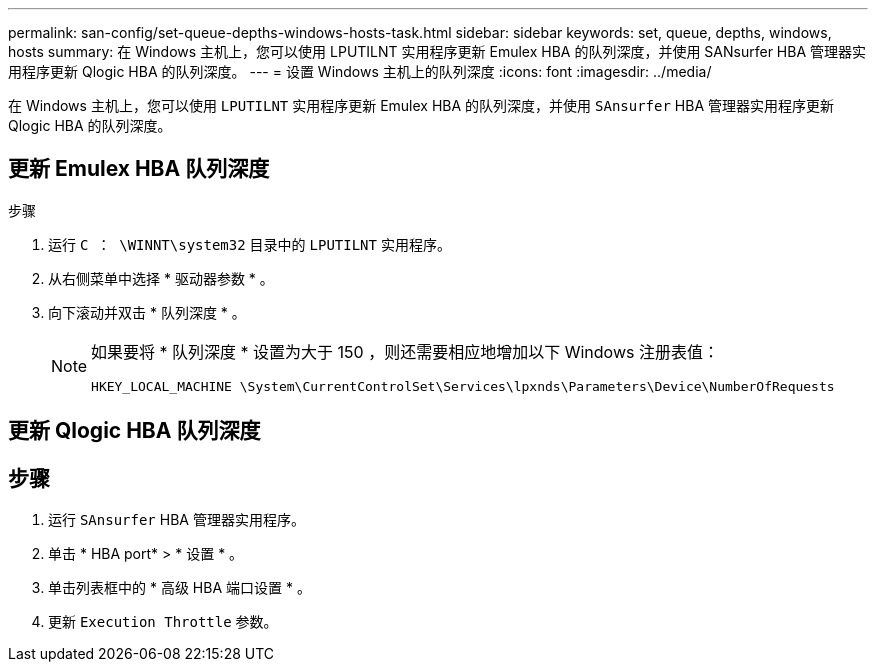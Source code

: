 ---
permalink: san-config/set-queue-depths-windows-hosts-task.html 
sidebar: sidebar 
keywords: set, queue, depths, windows, hosts 
summary: 在 Windows 主机上，您可以使用 LPUTILNT 实用程序更新 Emulex HBA 的队列深度，并使用 SANsurfer HBA 管理器实用程序更新 Qlogic HBA 的队列深度。 
---
= 设置 Windows 主机上的队列深度
:icons: font
:imagesdir: ../media/


[role="lead"]
在 Windows 主机上，您可以使用 `LPUTILNT` 实用程序更新 Emulex HBA 的队列深度，并使用 `SAnsurfer` HBA 管理器实用程序更新 Qlogic HBA 的队列深度。



== 更新 Emulex HBA 队列深度

.步骤
. 运行 `C ： \WINNT\system32` 目录中的 `LPUTILNT` 实用程序。
. 从右侧菜单中选择 * 驱动器参数 * 。
. 向下滚动并双击 * 队列深度 * 。
+
[NOTE]
====
如果要将 * 队列深度 * 设置为大于 150 ，则还需要相应地增加以下 Windows 注册表值：

`HKEY_LOCAL_MACHINE \System\CurrentControlSet\Services\lpxnds\Parameters\Device\NumberOfRequests`

====




== 更新 Qlogic HBA 队列深度



== 步骤

. 运行 `SAnsurfer` HBA 管理器实用程序。
. 单击 * HBA port* > * 设置 * 。
. 单击列表框中的 * 高级 HBA 端口设置 * 。
. 更新 `Execution Throttle` 参数。

